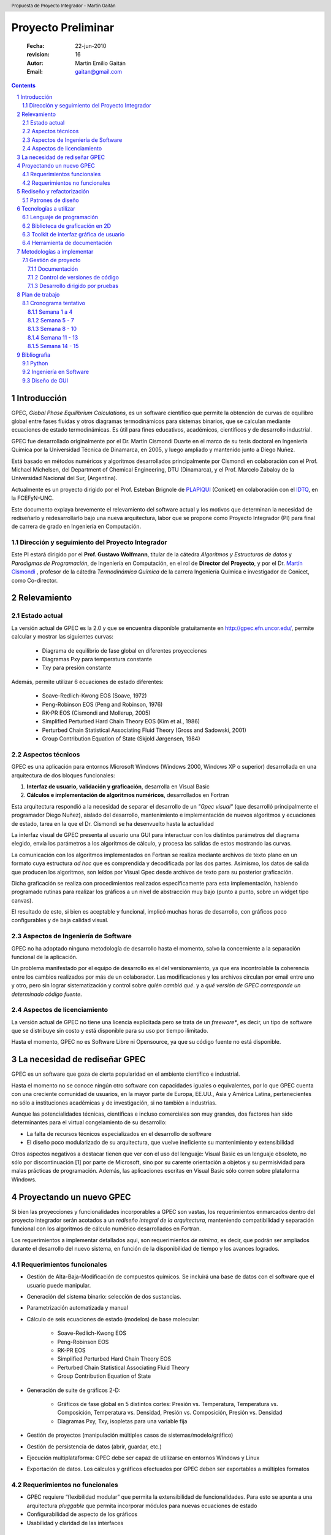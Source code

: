 .. header::
   Propuesta de Proyecto Integrador - Martín Gaitán

.. footer::
    ###Page###




*******************
Proyecto Preliminar
*******************

    :Fecha: 22-jun-2010
    :revision: 16
    :Autor: Martín Emilio Gaitán    
    :Email: gaitan@gmail.com



.. contents::

.. section-numbering::

.. raw:: pdf

   PageBreak oneColumn



Introducción 
============


GPEC, *Global Phase Equilibrium Calculations*, es un software científico que 
permite la obtención de curvas de equilibro global entre fases fluidas y otros diagramas 
termodinámicos para sistemas binarios, que se calculan mediante ecuaciones 
de estado termodinámicas. Es útil para fines educativos, académicos, científicos y de desarrollo industrial. 

GPEC fue desarrollado originalmente por el Dr. Martín Cismondi Duarte en el marco
de su tesis doctoral en Ingeniería Química por la Universidad Técnica de Dinamarca, 
en 2005, y luego ampliado y mantenido junto a Diego Nuñez.

Está basado en métodos numéricos y algoritmos desarrollados principalmente por Cismondi 
en colaboración con el Prof. Michael Michelsen, del Department of Chemical Engineering, 
DTU (Dinamarca),  y el Prof. Marcelo Zabaloy de la Universidad Nacional del Sur, 
(Argentina). 

Actualmente es un proyecto dirigido por el Prof. Esteban Brignole de `PLAPIQUI <http://www.plapiqui.edu.ar/>`_
(Conicet) en colaboración con el `IDTQ <http://idqt.efn.uncor.edu>`_, en la FCEFyN-UNC. 

Este documento explaya brevemente el relevamiento del software actual y los motivos
que determinan la necesidad de rediseñarlo y redesarrollarlo bajo una nueva
arquitectura, labor que se propone como Proyecto Integrador (PI) para final de carrera
de grado en Ingeniería en Computación.

Dirección y seguimiento del Proyecto Integrador
-----------------------------------------------

Este PI estará dirigido por el **Prof. Gustavo Wolfmann**, titular de la 
cátedra *Algoritmos y Estructuras de datos*  y *Paradigmas de Programación*, 
de Ingeniería en Computación, en el rol de **Director del Proyecto**, y por 
el Dr. `Martín Cismondi <http://idtq.efn.uncor.edu/Martin-Cismondi-Duarte>`_ , 
profesor de la cátedra *Termodinámica Química* de la carrera Ingeniería Química e investigador de Conicet, 
como Co-director. 


Relevamiento
============


Estado actual
-------------

La versión actual de GPEC es la 2.0  y que se encuentra disponible gratuitamente  
en http://gpec.efn.uncor.edu/, permite calcular y mostrar las siguientes curvas:

 * Diagrama de equilibrio de fase global en diferentes proyecciones
 * Diagramas Pxy para temperatura constante 
 * Txy para presión constante

Además, permite utilizar 6 ecuaciones de estado diferentes:

 * Soave-Redlich-Kwong EOS (Soave, 1972)
 * Peng-Robinson EOS (Peng and Robinson, 1976)
 * RK-PR EOS (Cismondi and Mollerup, 2005)
 * Simplified Perturbed Hard Chain Theory EOS (Kim et al., 1986)
 * Perturbed Chain Statistical Associating Fluid Theory (Gross
   and Sadowski, 2001)
 * Group Contribution Equation of State (Skjold Jørgensen, 1984)


Aspectos técnicos
-----------------

GPEC es una aplicación para entornos Microsoft Windows (Windows 2000, Windows XP 
o superior) desarrollada en una arquitectura de dos bloques funcionales:

#.  **Interfaz de usuario, validación y graficación**, desarrolla en Visual Basic
#.  **Cálculos e implementación de algoritmos numéricos**, desarrollados en Fortran

Esta arquitectura respondió a la necesidad de separar el desarrollo de un 
*"Gpec visual"* (que desarrolló principalmente el programador Diego Nuñez), 
aislado del desarrollo, mantenimiento e implementación de nuevos algoritmos y 
ecuaciones de estado, tarea en la que el Dr. Cismondi se ha desenvuelto hasta la actualidad

La interfaz visual de GPEC presenta al usuario una GUI para interactuar con los 
distintos parámetros del diagrama elegido, envía los parámetros a los algoritmos
de cálculo, y procesa las salidas de estos mostrando las curvas. 

La comunicación con los algoritmos implementados en Fortran se realiza mediante
archivos de texto plano en un formato cuya estructura *ad hoc* que es comprendida 
y decodificada por las dos partes. Asimismo, los datos de salida que producen los algoritmos, son 
leídos por Visual Gpec desde archivos de texto para su posterior graficación. 

Dicha graficación se realiza con procedimientos realizados específicamente para esta 
implementación, habiendo programado rutinas para realizar los gráficos a un nivel
de abstracción muy bajo (punto a punto, sobre un widget tipo canvas).

El resultado de esto, si bien es aceptable y funcional, implicó muchas horas de 
desarrollo, con gráficos poco configurables y de baja calidad visual.  


Aspectos de Ingeniería de Software
----------------------------------
GPEC no ha adoptado ninguna metodología de desarrollo hasta el momento, 
salvo la concerniente a la separación  funcional de la aplicación. 

Un problema manifestado por el equipo de desarrollo es el del versionamiento,
ya que era incontrolable la coherencia entre los cambios realizados 
por más de un colaborador. Las modificaciones y los archivos circulan por email
entre uno y otro, pero sin lograr sistematización y control sobre *quién cambió qué*.
y a *qué versión de GPEC corresponde un determinado código fuente*. 

Aspectos de licenciamiento
--------------------------

La versión actual de GPEC no tiene una licencia explicitada pero se trata de 
un *freeware**, es decir, un tipo de software que se distribuye  sin costo y 
está disponible para su uso por tiempo ilimitado. 

Hasta el momento, GPEC no es Software Libre ni Opensource, ya que su código 
fuente no está  disponible. 


La necesidad de rediseñar GPEC
==============================

GPEC es un software que goza de cierta popularidad en el ambiente científico 
e industrial. 

Hasta el momento no se conoce ningún otro software con capacidades iguales o equivalentes, por lo que 
GPEC cuenta con una creciente comunidad de usuarios,  en la mayor parte de Europa, 
EE.UU., Asia y América Latina, pertenecientes  no sólo a instituciones académicas 
y de investigación, si no también a industrias.

Aunque las potencialidades técnicas, científicas e incluso comerciales son muy grandes, 
dos factores han sido determinantes para el virtual congelamiento de su desarrollo: 

* La falta de recursos técnicos especializados en el desarrollo de software
* El diseño poco modularizado de su arquitectura, que vuelve ineficiente su mantenimiento
  y extensibilidad

Otros aspectos negativos a destacar tienen que ver con el uso del lenguaje:
Visual Basic es un lenguaje obsoleto, no sólo por discontinuación [1] por 
parte de Microsoft, sino por su carente orientación a objetos y su permisividad
para malas prácticas de programación. Además, las aplicaciones escritas en 
Visual Basic sólo corren sobre plataforma Windows. 

Proyectando un nuevo GPEC
=========================

Si bien las proyecciones y funcionalidades incorporables a GPEC son vastas, 
los requerimientos enmarcados dentro del proyecto integrador serán acotados a un 
*rediseño integral de la arquitectura*, manteniendo compatibilidad y separación funcional con los algoritmos
de cálculo numérico desarrollados en Fortran.  

Los requerimientos a implementar detallados aqui, son requerimientos *de mínima*, 
es decir, que podrán ser ampliados durante el desarrollo del nuevo sistema, en función 
de la disponibilidad de tiempo y los avances logrados. 


Requerimientos funcionales
--------------------------

* Gestión de Alta-Baja-Modificación de compuestos químicos. Se incluirá una base de datos 
  con el software que el usuario puede manipular. 
* Generación del sistema binario: selección de dos sustancias. 
* Parametrización automatizada y manual 
* Cálculo de seis ecuaciones de estado (modelos) de base molecular: 

     * Soave-Redlich-Kwong EOS 
     * Peng-Robinson EOS 
     * RK-PR EOS 
     * Simplified Perturbed Hard Chain Theory EOS
     * Perturbed Chain Statistical Associating Fluid Theory 
     * Group Contribution Equation of State 

* Generación de suite de gráficos 2-D: 

    * Gráficos de fase global en 5 distintos cortes: Presión vs. Temperatura, 
      Temperatura vs. Composición, Temperatura vs. Densidad, Presión 
      vs. Composición, Presión vs. Densidad 
    * Diagramas Pxy, Txy, isopletas para una variable fija

* Gestión de proyectos (manipulación múltiples casos de sistemas/modelo/gráfico) 
* Gestión de persistencia de datos (abrir, guardar, etc.)
* Ejecución multiplataforma: GPEC debe ser capaz de utilizarse en entornos Windows y Linux
* Exportación de datos. Los cálculos y gráficos efectuados por GPEC deben ser 
  exportables a múltiples formatos


Requerimientos no funcionales
-----------------------------

* GPEC requiere  “flexibilidad modular” que permita
  la extensibilidad de funcionalidades. Para esto se apunta a una arquitectura
  *pluggable* que permita incorporar módulos para nuevas ecuaciones de estado
* Configurabilidad de aspecto de los gráficos
* Usabilidad y claridad de las interfaces



Rediseño y refactorización
==========================

Se propone un rediseño de la arquitectura de GPEC que mantenga la separación lógica
entre los algoritmos de cálculo numérico desarrollados e implementados en Fortran
por el Dr. Cismondi, pero que satisfaga los requerimientos y la modularidad 
deseada. 

Patrones de diseño
-------------------

Aplicando técnicas propuestas por Joshua Kerievsky en su libro `Refactoring to Pattern 
<http://www.industriallogic.com/xp/refactoring/>`_ se propone refactorizar 
el diseño de la aplicación existente a la utilización de patrones de diseño de 
software. 

La nueva arquitectura de GPEC estará basada en un patrón de diseño 
`Modelo Vista Controlador <http://es.wikipedia.org/wiki/Modelo_Vista_Controlador>`_
que separa los datos de una aplicación, la interfaz de usuario, y la lógica de 
control en tres componentes distintos. 

..  image:: images/mvc.png
    :align: center

Asimismo, se pretende utilizar el patrón *Pluggable Adapter* como arquitectura
base para la extensibilidad del software. 


Tecnologías a utilizar
=======================

Lenguaje de programación 
------------------------

`Python <http://www.python.org>`_ es un lenguaje de programación interpretado, 
interactivo y orientado a objetos. Incorpora módulos, excepciones, tipado dinámico, 
tipos de datos dinámicos de muy alto nivel, y clases.  Python combina un remarcable poder con una sintaxis muy clara. 
Tiene interfaces a muchas llamadas al sistema y bibliotecas, así como también a 
varios gestores de ventanas, y es extensible en C o C++. 
También es utilizable como un lenguaje de extensión para aplicaciones que 
necesiten interfaces programables. Finalmente, Python es portable, 
corre en muchas variantes de Unix, Mac, y en PCs bajo MS-DOS, Windows, Windows NT, y OS/2.

Es software libre y un lenguaje muy popular y cada vez más adoptado en el mundo
académico y empresarial. 

Biblioteca de graficación en 2D
-------------------------------

`Matplotlib <http://matplotlib.sourceforce.net>`_ 
es una biblioteca para la generación de gráficos con calidad de publicación 
académica, en múltiples formatos de salida, y en diferentes entornos como 
un simple script python, en la consola interactiva (al estilo Matlab), en 
aplicaciones web del lado del servidor y a través de diferentes toolkits de 
interfaz gráfica.

Una galería de gráficos producidos con esta biblioteca puede encontrarse en 
`este vínculo <http://matplotlib.sourceforge.net/gallery.html>`_.

Matplotlib es software libre basado en la licencia GNU GPL v2

Toolkit de interfaz gráfica de usuario
--------------------------------------

`wxWidgets <http://www.wxwindows.org/>`_ es una biblioteca en C++ que permite 
desarrollar interfaces gr ficas para aplicaciones multiplataforma que corren
en Windows, OS X, Linux o UNIX de 32 o 64 bits. 

`wxPython <http://www.wxpython.org/>`_ es un binding de la biblioteca wxWidgets 
para el lenguaje de programación Python. Junto a Python permite el desarrollo 
rápido de aplicaciones gráficas multiplataforma.

Una de las características sobresalientes de wxWidgets es su uso nativo de 
las API's gráficas de cada entorno de ventanas, brindando una apariencia y experiencia
de uso nativa para cada ambiente. Es decir: la misma aplicación se ve como *una aplicación Windows*
si se corre en Windows o como un *aplicación GNOME* si se corre sobre el gestor 
de escritorio GNOME en Linux. 

Herramienta de documentación
----------------------------

Sphinx_ es una herramienta que permite la generación
de documentación de manera inteligente y visualmente agradable. 
Se basa en el lenguaje de marcado reStructuredText_ cuya principal ventaja es 
su exportación a diferentes formatos como html, latex, odf, etc. respetando
la semántica del documento mientras mantiene una alta legibilidad en formato 
fuente (texto plano). 

Como ejemplo, este documento ha sido escrito con Sphinx y exportado a PDF a través de Latex.

.. _Sphinx: http://sphinx.pocoo.org/ 
.. _reStructuredText: http://docutils.sourceforge.net/rst.html


Metodologías a implementar
==========================

El desarrollo de GPEC estará basado en práctica comunes en el paradigma denominado 
`Metodologías ágiles <http://es.wikipedia.org/wiki/Desarrollo_%C3%A1gil_de_software>`_. 
Esto incluye el prototipado, desarrollo guiado por pruebas, auto-documentación, 
simplicidad y modularización.

Se pretende poner énfasis en la adaptabilidad por sobre la previsibilidad del sistema. 

Gestión de proyecto
-------------------

Sistematizar la gestión del proyecto de software se hace imprescindible. Esto 
abarca los siguientes aspectos. 

Para esta tarea se utilizará el software `Trac <http://trac.edgewall.org/>`_
instalado en http://pi.nqnwebs.com .

Trac es un sistema web libre para la gestión de proyectos y seguimiento de errores
que se integra con el sistema de control de versiones Subversion


Documentación
^^^^^^^^^^^^^
Una sistematización del estado y evolución del nuevo desarrollo se hace imprescindible. 
Centralizar la documentación, relevamiento de requerimientos e información 
precisa del avance logrado en determinado momento. 

Trac cuenta con un sistema Wiki integrado que permite control de cambios y 
fácil formateo de la documentación

Control de versiones de código
^^^^^^^^^^^^^^^^^^^^^^^^^^^^^^

Es menester la utilización de un sistema de control de versiones que permita dilucidar con 
exactitud las modificaciones realizadas entre dos momentos del desarrollo y permita
*volver* a una versión anterior. 

Para un proyecto de la envergadura de GPEC, `Subversion <http://subversion.apache.org>`_
es suficiente, y facilita la integración con Trac.

Desarrollo dirigido por pruebas
^^^^^^^^^^^^^^^^^^^^^^^^^^^^^^^
Un desarrollo dirigido por pruebas se basa en la detección automatizada de bugs. 
Sistematizar esta detección y la posterior evolución hasta la eliminación del 
defecto es indispensable. 

Trac incorpora un sistema de seguimiento de bugs que permite categorización, comentarios,
vínculos cruzados con revisiones de código y múltiples posibilidades de filtrado. 

Plan de trabajo
===============

Cronograma tentativo
--------------------

Semana 1 a 4 
^^^^^^^^^^^^
- Relevamiento del estado actual
- Estudio de factibilidad 
- Rediseño arquitectónico 
- Informe de proyecto 
- Lectura de bibliografía

Semana 5 - 7
^^^^^^^^^^^^

- Estudio de la API de comunicación (archivos de entrada y salida)
- Parser de datos de salida y rutinas de conversión a arrays de NumPy 
- Prototipo de graficación (sin GUI) de archivos de salida para algunos digramas 
  de fase
- Prototipo de interfaz GUI
- Testing estático


Semana 8 - 10
^^^^^^^^^^^^^
- Mejora de interfaz GUI. Gestión de proyectos.
- Modelo de base de datos
- Arquitectura "enchufable" de módulos. Plugins. 
- Formularios de entrada
- Testing: pruebas unitarias automatizadas

Semana 11 - 13
^^^^^^^^^^^^^^
- Configuración y manipulación de gráficos
- Exportación de datos
- Implementación de otras ecuaciones de estado
- Revisión
- Testing

Semana 14 - 15
^^^^^^^^^^^^^^
- Testing y debugging
- Release Beta


Bibliografía
============

Python 
------

- *Expert Python programming*, Tarek Ziadé,  Pack Publishing, 2009
- *wxPython in Action*, Noel Rappin and Robin Dunn, Manning Publications, 2006
- *Matplotlib for Python Developers, Build remarkable publication 
  quality plots the easy way*, Sandro Tosi, Pack Publishing, 2009
- *The Python Standard Library Documentation*, Python Foundation, http://docs.python.org/library/
- *Learning Python 4th edition*, Mark Lutz, O'Really, 2009
- *Tutorial wxPython + wxGlade*, John Alexis Guerra Gómez
- *Matplotlib documentation*, John Hunter, Darren Dale and Michael Droettboom, http://matplotlib.sourceforge.net/contents.html

Ingeniería en Software
----------------------
- *Refactoring to Pattern*. Joshua Kerievsky, Addison Wesley, 2004
- *Engineering the User Interface From Research to Practice*, Miguel Redondo, Crescencio Bravo 
  y Manuel Ortega, Springer Science, 
- *El testing como parte del proceso de calidad del software*, Departamento de 
  Testing del Instituto Nacional de Tecnología Industrial - Sede Córdoba, INTI, 2010

Diseño de GUI
-------------
- *GUI Bloopers 2.0 Common User Interface Design Don'ts and Dos*,  Jeff Johnson, Morgan Kaufmann Publishers, 2008
-   


